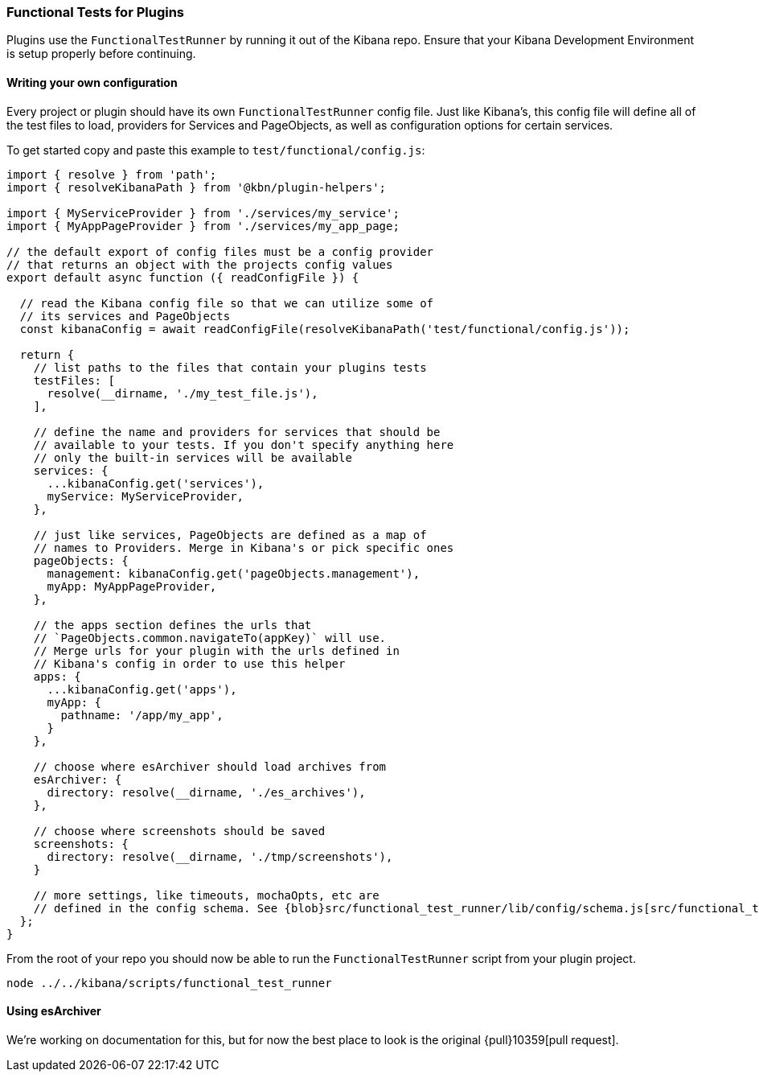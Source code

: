 [[development-plugin-functional-tests]]
=== Functional Tests for Plugins

Plugins use the `FunctionalTestRunner` by running it out of the Kibana repo. Ensure that your Kibana Development Environment is setup properly before continuing.

[float]
==== Writing your own configuration

Every project or plugin should have its own `FunctionalTestRunner` config file. Just like Kibana's, this config file will define all of the test files to load, providers for Services and PageObjects, as well as configuration options for certain services.

To get started copy and paste this example to `test/functional/config.js`:

["source","js"]
-----------
import { resolve } from 'path';
import { resolveKibanaPath } from '@kbn/plugin-helpers';

import { MyServiceProvider } from './services/my_service';
import { MyAppPageProvider } from './services/my_app_page;

// the default export of config files must be a config provider
// that returns an object with the projects config values
export default async function ({ readConfigFile }) {

  // read the Kibana config file so that we can utilize some of
  // its services and PageObjects
  const kibanaConfig = await readConfigFile(resolveKibanaPath('test/functional/config.js'));

  return {
    // list paths to the files that contain your plugins tests
    testFiles: [
      resolve(__dirname, './my_test_file.js'),
    ],

    // define the name and providers for services that should be
    // available to your tests. If you don't specify anything here
    // only the built-in services will be available
    services: {
      ...kibanaConfig.get('services'),
      myService: MyServiceProvider,
    },

    // just like services, PageObjects are defined as a map of
    // names to Providers. Merge in Kibana's or pick specific ones
    pageObjects: {
      management: kibanaConfig.get('pageObjects.management'),
      myApp: MyAppPageProvider,
    },

    // the apps section defines the urls that
    // `PageObjects.common.navigateTo(appKey)` will use.
    // Merge urls for your plugin with the urls defined in
    // Kibana's config in order to use this helper
    apps: {
      ...kibanaConfig.get('apps'),
      myApp: {
        pathname: '/app/my_app',
      }
    },

    // choose where esArchiver should load archives from
    esArchiver: {
      directory: resolve(__dirname, './es_archives'),
    },

    // choose where screenshots should be saved
    screenshots: {
      directory: resolve(__dirname, './tmp/screenshots'),
    }

    // more settings, like timeouts, mochaOpts, etc are
    // defined in the config schema. See {blob}src/functional_test_runner/lib/config/schema.js[src/functional_test_runner/lib/config/schema.js]
  };
}

-----------

From the root of your repo you should now be able to run the `FunctionalTestRunner` script from your plugin project.

["source","shell"]
-----------
node ../../kibana/scripts/functional_test_runner
-----------

[float]
==== Using esArchiver

We're working on documentation for this, but for now the best place to look is the original {pull}10359[pull request].

